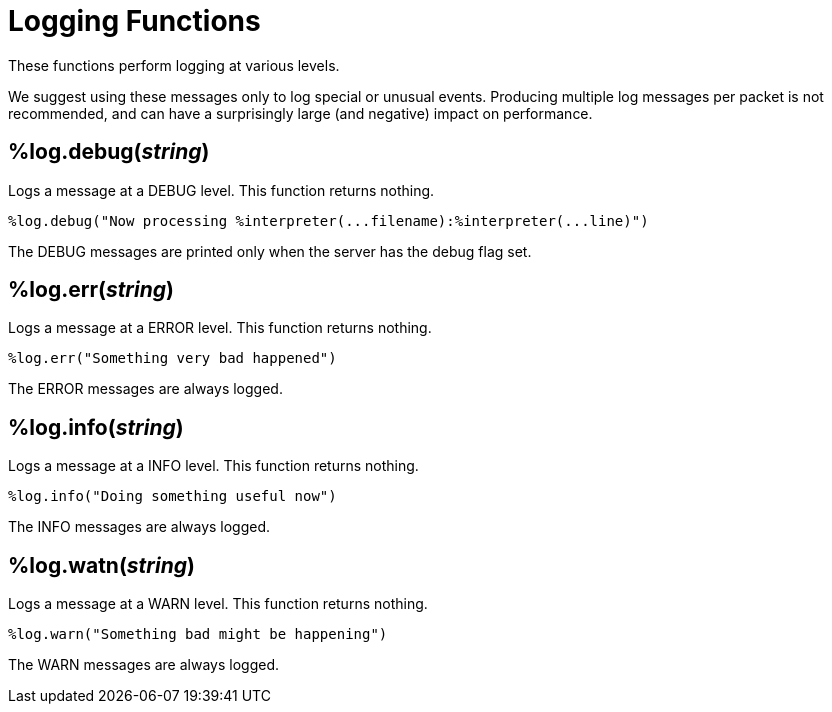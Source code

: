 = Logging Functions

These functions perform logging at various levels.

We suggest using these messages only to log special or unusual events.
Producing multiple log messages per packet is not recommended, and can
have a surprisingly large (and negative) impact on performance.

== %log.debug(_string_)

Logs a message at a DEBUG level.  This function returns nothing.

[source,unlang]
----
%log.debug("Now processing %interpreter(...filename):%interpreter(...line)")
----

The DEBUG messages are printed only when the server has the debug flag set.

== %log.err(_string_)

Logs a message at a ERROR level.  This function returns nothing.

[source,unlang]
----
%log.err("Something very bad happened")
----

The ERROR messages are always logged.

== %log.info(_string_)

Logs a message at a INFO level.  This function returns nothing.

[source,unlang]
----
%log.info("Doing something useful now")
----

The INFO messages are always logged.

== %log.watn(_string_)

Logs a message at a WARN level.  This function returns nothing.

[source,unlang]
----
%log.warn("Something bad might be happening")
----

The WARN messages are always logged.

// Copyright (C) 2023 Network RADIUS SAS.  Licenced under CC-by-NC 4.0.
// This documentation was developed by Network RADIUS SAS.
